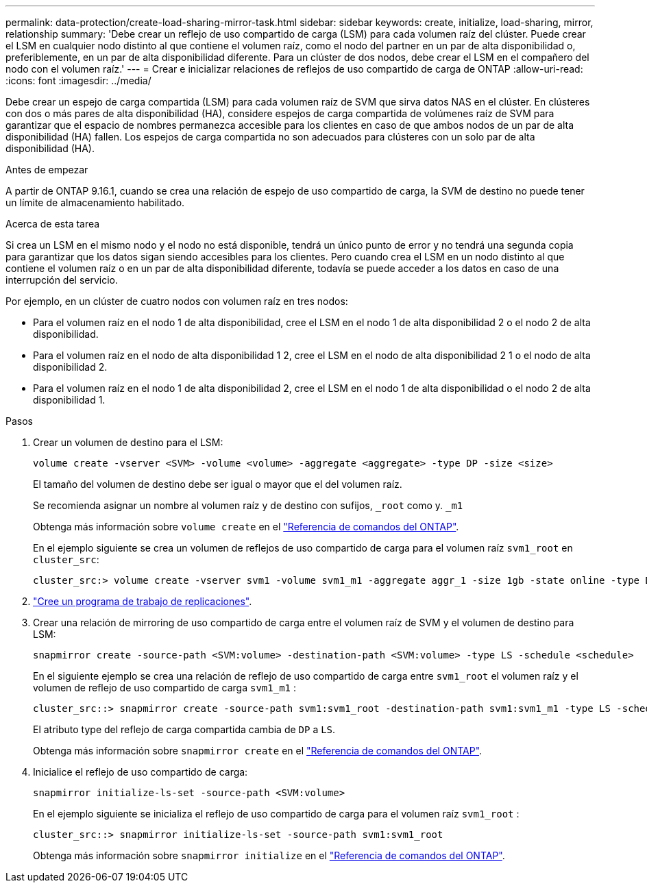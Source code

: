 ---
permalink: data-protection/create-load-sharing-mirror-task.html 
sidebar: sidebar 
keywords: create, initialize, load-sharing, mirror, relationship 
summary: 'Debe crear un reflejo de uso compartido de carga (LSM) para cada volumen raíz del clúster. Puede crear el LSM en cualquier nodo distinto al que contiene el volumen raíz, como el nodo del partner en un par de alta disponibilidad o, preferiblemente, en un par de alta disponibilidad diferente. Para un clúster de dos nodos, debe crear el LSM en el compañero del nodo con el volumen raíz.' 
---
= Crear e inicializar relaciones de reflejos de uso compartido de carga de ONTAP
:allow-uri-read: 
:icons: font
:imagesdir: ../media/


[role="lead"]
Debe crear un espejo de carga compartida (LSM) para cada volumen raíz de SVM que sirva datos NAS en el clúster. En clústeres con dos o más pares de alta disponibilidad (HA), considere espejos de carga compartida de volúmenes raíz de SVM para garantizar que el espacio de nombres permanezca accesible para los clientes en caso de que ambos nodos de un par de alta disponibilidad (HA) fallen. Los espejos de carga compartida no son adecuados para clústeres con un solo par de alta disponibilidad (HA).

.Antes de empezar
A partir de ONTAP 9.16.1, cuando se crea una relación de espejo de uso compartido de carga, la SVM de destino no puede tener un límite de almacenamiento habilitado.

.Acerca de esta tarea
Si crea un LSM en el mismo nodo y el nodo no está disponible, tendrá un único punto de error y no tendrá una segunda copia para garantizar que los datos sigan siendo accesibles para los clientes. Pero cuando crea el LSM en un nodo distinto al que contiene el volumen raíz o en un par de alta disponibilidad diferente, todavía se puede acceder a los datos en caso de una interrupción del servicio.

Por ejemplo, en un clúster de cuatro nodos con volumen raíz en tres nodos:

* Para el volumen raíz en el nodo 1 de alta disponibilidad, cree el LSM en el nodo 1 de alta disponibilidad 2 o el nodo 2 de alta disponibilidad.
* Para el volumen raíz en el nodo de alta disponibilidad 1 2, cree el LSM en el nodo de alta disponibilidad 2 1 o el nodo de alta disponibilidad 2.
* Para el volumen raíz en el nodo 1 de alta disponibilidad 2, cree el LSM en el nodo 1 de alta disponibilidad o el nodo 2 de alta disponibilidad 1.


.Pasos
. Crear un volumen de destino para el LSM:
+
[source, cli]
----
volume create -vserver <SVM> -volume <volume> -aggregate <aggregate> -type DP -size <size>
----
+
El tamaño del volumen de destino debe ser igual o mayor que el del volumen raíz.

+
Se recomienda asignar un nombre al volumen raíz y de destino con sufijos, `_root` como y. `_m1`

+
Obtenga más información sobre `volume create` en el link:https://docs.netapp.com/us-en/ontap-cli/volume-create.html["Referencia de comandos del ONTAP"^].

+
En el ejemplo siguiente se crea un volumen de reflejos de uso compartido de carga para el volumen raíz `svm1_root` en `cluster_src`:

+
[listing]
----
cluster_src:> volume create -vserver svm1 -volume svm1_m1 -aggregate aggr_1 -size 1gb -state online -type DP
----
. link:create-replication-job-schedule-task.html["Cree un programa de trabajo de replicaciones"].
. Crear una relación de mirroring de uso compartido de carga entre el volumen raíz de SVM y el volumen de destino para LSM:
+
[source, cli]
----
snapmirror create -source-path <SVM:volume> -destination-path <SVM:volume> -type LS -schedule <schedule>
----
+
En el siguiente ejemplo se crea una relación de reflejo de uso compartido de carga entre `svm1_root` el volumen raíz y el volumen de reflejo de uso compartido de carga `svm1_m1` :

+
[listing]
----
cluster_src::> snapmirror create -source-path svm1:svm1_root -destination-path svm1:svm1_m1 -type LS -schedule hourly
----
+
El atributo type del reflejo de carga compartida cambia de `DP` a `LS`.

+
Obtenga más información sobre `snapmirror create` en el link:https://docs.netapp.com/us-en/ontap-cli/snapmirror-create.html["Referencia de comandos del ONTAP"^].

. Inicialice el reflejo de uso compartido de carga:
+
[source, cli]
----
snapmirror initialize-ls-set -source-path <SVM:volume>
----
+
En el ejemplo siguiente se inicializa el reflejo de uso compartido de carga para el volumen raíz `svm1_root` :

+
[listing]
----
cluster_src::> snapmirror initialize-ls-set -source-path svm1:svm1_root
----
+
Obtenga más información sobre `snapmirror initialize` en el link:https://docs.netapp.com/us-en/ontap-cli/snapmirror-initialize.html["Referencia de comandos del ONTAP"^].


